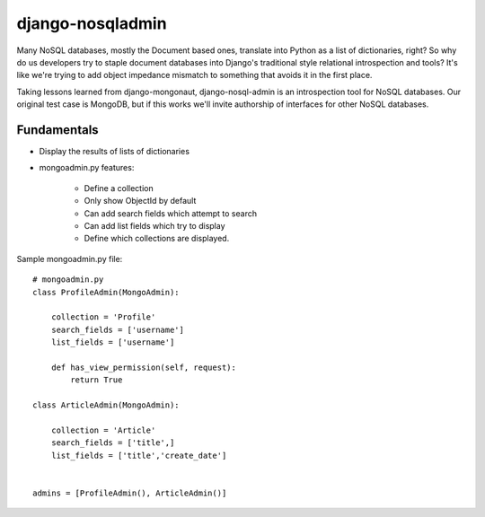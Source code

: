 =================
django-nosqladmin
=================

Many NoSQL databases, mostly the Document based ones, translate into Python as a list of dictionaries, right? So why do us developers try to staple document databases into Django's traditional style relational introspection and tools? It's like we're trying to add object impedance mismatch to something that avoids it in the first place.

Taking lessons learned from django-mongonaut, django-nosql-admin is an introspection tool for NoSQL databases. Our original test case is MongoDB, but if this works we'll invite authorship of interfaces for other NoSQL databases.

Fundamentals
============

* Display the results of lists of dictionaries
* mongoadmin.py features:

    * Define a collection
    * Only show ObjectId by default
    * Can add search fields which attempt to search
    * Can add list fields which try to display
    * Define which collections are displayed.
    
Sample mongoadmin.py file::

    # mongoadmin.py
    class ProfileAdmin(MongoAdmin):
        
        collection = 'Profile'
        search_fields = ['username']
        list_fields = ['username']
    
        def has_view_permission(self, request):
            return True

    class ArticleAdmin(MongoAdmin):

        collection = 'Article'
        search_fields = ['title',]
        list_fields = ['title','create_date']

            
    admins = [ProfileAdmin(), ArticleAdmin()]